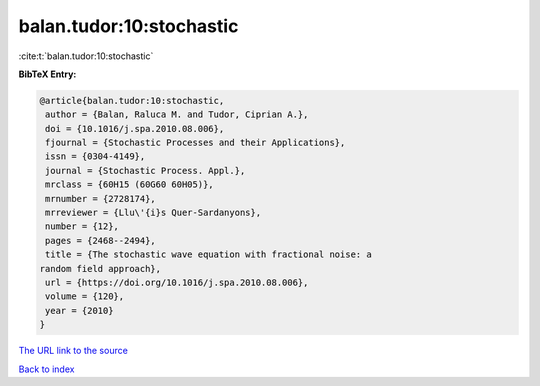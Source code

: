 balan.tudor:10:stochastic
=========================

:cite:t:`balan.tudor:10:stochastic`

**BibTeX Entry:**

.. code-block:: bibtex

   @article{balan.tudor:10:stochastic,
    author = {Balan, Raluca M. and Tudor, Ciprian A.},
    doi = {10.1016/j.spa.2010.08.006},
    fjournal = {Stochastic Processes and their Applications},
    issn = {0304-4149},
    journal = {Stochastic Process. Appl.},
    mrclass = {60H15 (60G60 60H05)},
    mrnumber = {2728174},
    mrreviewer = {Llu\'{i}s Quer-Sardanyons},
    number = {12},
    pages = {2468--2494},
    title = {The stochastic wave equation with fractional noise: a
   random field approach},
    url = {https://doi.org/10.1016/j.spa.2010.08.006},
    volume = {120},
    year = {2010}
   }
`The URL link to the source <ttps://doi.org/10.1016/j.spa.2010.08.006}>`_


`Back to index <../By-Cite-Keys.html>`_
